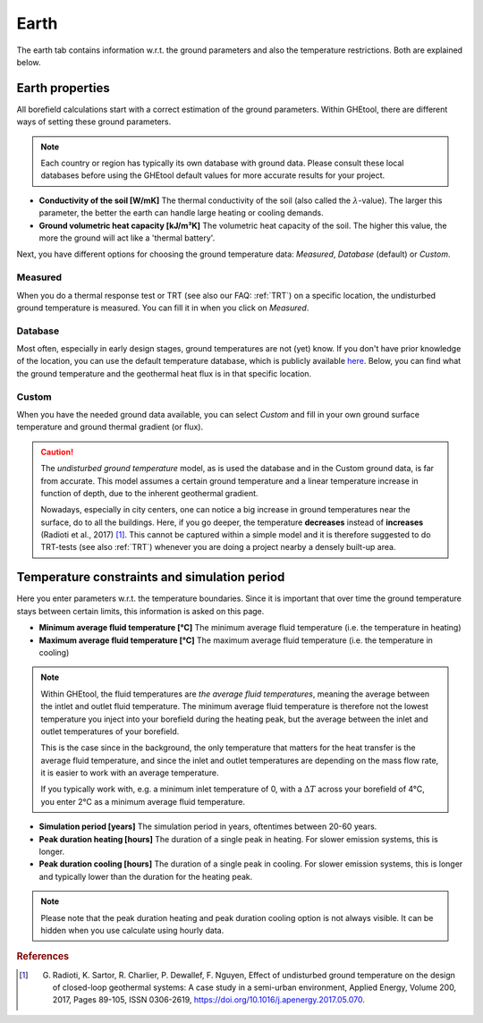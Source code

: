 .. _tab earth:

Earth
#####
The earth tab contains information w.r.t. the ground parameters and also the temperature restrictions.
Both are explained below.

Earth properties
================
All borefield calculations start with a correct estimation of the ground parameters.
Within GHEtool, there are different ways of setting these ground parameters.

.. note::
    Each country or region has typically its own database with ground data. Please consult these local databases before
    using the GHEtool default values for more accurate results for your project.

.. image:: Figures/earth_properties.png
  :alt: Earth properties

* **Conductivity of the soil [W/mK]** The thermal conductivity of the soil (also called the :math:`\lambda`-value).
  The larger this parameter, the better the earth can handle large heating or cooling demands.
* **Ground volumetric heat capacity [kJ/m³K]** The volumetric heat capacity of the soil. The higher this value,
  the more the ground will act like a 'thermal battery'.

Next, you have different options for choosing the ground temperature data: *Measured*, *Database* (default) or *Custom*.

Measured
--------
When you do a thermal response test or TRT (see also our FAQ: :ref:`TRT`) on a specific location, the undisturbed ground temperature is measured.
You can fill it in when you click on *Measured*.

Database
--------
Most often, especially in early design stages, ground temperatures are not (yet) know. If you don't have prior knowledge
of the location, you can use the default temperature database, which is publicly available `here <http://buildingphysics.com/download/EED_Database.zip>`_.
Below, you can find what the ground temperature and the geothermal heat flux is in that specific location.

Custom
------
When you have the needed ground data available, you can select *Custom* and fill in your own ground surface temperature
and ground thermal gradient (or flux).

.. |gradient| image:: Figures/gradient.png

.. caution::
    The *undisturbed ground temperature* model, as is used the database and in the Custom ground data, is far from accurate.
    This model assumes a certain ground temperature and a linear temperature increase in function of depth, due to the
    inherent geothermal gradient.

    |gradient|

    Nowadays, especially in city centers, one can notice a big increase in ground temperatures near the surface, do to all the
    buildings. Here, if you go deeper, the temperature **decreases** instead of **increases** (Radioti et al., 2017) [1]_. This cannot be captured within
    a simple model and it is therefore suggested to do TRT-tests (see also :ref:`TRT`) whenever you are doing a project nearby a densely built-up area.

Temperature constraints and simulation period
=============================================
Here you enter parameters w.r.t. the temperature boundaries.
Since it is important that over time the ground temperature stays between certain limits,
this information is asked on this page.

.. image:: Figures/temperature_constraints.png
  :alt: Temperature constraints and simulation period

* **Minimum average fluid temperature [°C]** The minimum average fluid temperature (i.e. the temperature in heating)
* **Maximum average fluid temperature [°C]** The maximum average fluid temperature (i.e. the temperature in cooling)

.. note::
    Within GHEtool, the fluid temperatures are *the average fluid temperatures*, meaning the average between the intlet
    and outlet fluid temperature. The minimum average fluid temperature is therefore not the lowest temperature you inject into
    your borefield during the heating peak, but the average between the inlet and outlet temperatures of your borefield.

    This is the case since in the background, the only temperature that matters for the heat transfer is the average fluid temperature,
    and since the inlet and outlet temperatures are depending on the mass flow rate, it is easier to work with an average temperature.

    If you typically work with, e.g. a minimum inlet temperature of 0, with a :math:`\Delta T` across your borefield of 4°C,
    you enter 2°C as a minimum average fluid temperature.

* **Simulation period [years]** The simulation period in years, oftentimes between 20-60 years.
* **Peak duration heating [hours]** The duration of a single peak in heating. For slower emission systems, this is longer.
* **Peak duration cooling [hours]** The duration of a single peak in cooling. For slower emission systems, this is longer and typically lower than the duration for the heating peak.

.. note::
    Please note that the peak duration heating and peak duration cooling option is not always visible.
    It can be hidden when you use calculate using hourly data.

.. rubric:: References
.. [1] G. Radioti, K. Sartor, R. Charlier, P. Dewallef, F. Nguyen, Effect of undisturbed ground temperature on the design of closed-loop geothermal systems: A case study in a semi-urban environment, Applied Energy, Volume 200, 2017, Pages 89-105, ISSN 0306-2619, https://doi.org/10.1016/j.apenergy.2017.05.070.
